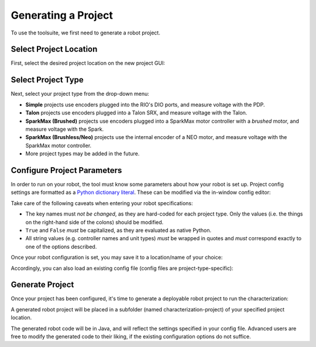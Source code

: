 Generating a Project
====================

To use the toolsuite, we first need to generate a robot project.

Select Project Location
-----------------------

First, select the desired project location on the new project GUI:

.. image:: images/selecting-project-location.png
   :alt: Selecting the project location in the robot characterization GUI

Select Project Type
-------------------

Next, select your project type from the drop-down menu:

.. image:: images/selecting-project-type.png
   :alt: Selecting the project type in the robot characterization GUI

- **Simple** projects use encoders plugged into the RIO's DIO ports, and measure voltage with the PDP.
- **Talon** projects use encoders plugged into a Talon SRX, and measure voltage with the Talon.
- **SparkMax (Brushed)** projects use encoders plugged into a SparkMax motor controller with a *brushed* motor, and measure voltage with the Spark.
- **SparkMax (Brushless/Neo)** projects use the internal encoder of a NEO motor, and measure voltage with the SparkMax motor controller.
- More project types may be added in the future.

Configure Project Parameters
----------------------------

In order to run on your robot, the tool must know some parameters about how your robot is set up. Project config settings are formatted as a `Python dictionary literal <https://docs.python.org/3/library/stdtypes.html#mapping-types-dict>`__. These can be modified via the in-window config editor:

.. image:: images/config-editor.png
   :alt: Using the robot characterization configuration editor

Take care of the following caveats when entering your robot specifications:

- The key names must *not be changed*, as they are hard-coded for each project type. Only the values (i.e. the things on the right-hand side of the colons) should be modified.
- ``True`` and ``False`` *must* be capitalized, as they are evaluated as native Python.
- All string values (e.g. controller names and unit types) *must* be wrapped in quotes and *must* correspond exactly to one of the options described.

Once your robot configuration is set, you may save it to a location/name of your choice:

.. image:: images/saving-config-file.png
   :alt: Saving the configuration file

Accordingly, you can also load an existing config file (config files are project-type-specific):

.. image:: images/loading-config-file.png
   :alt: Loading a saved configuration file

Generate Project
----------------

Once your project has been configured, it's time to generate a deployable robot project to run the characterization:

.. image:: images/generate-project.png
   :alt: Generating the robot project button

A generated robot project will be placed in a subfolder (named characterization-project) of your specified project location.

The generated robot code will be in Java, and will reflect the settings specified in your config file. Advanced users are free to modify the generated code to their liking, if the existing configuration options do not suffice.
